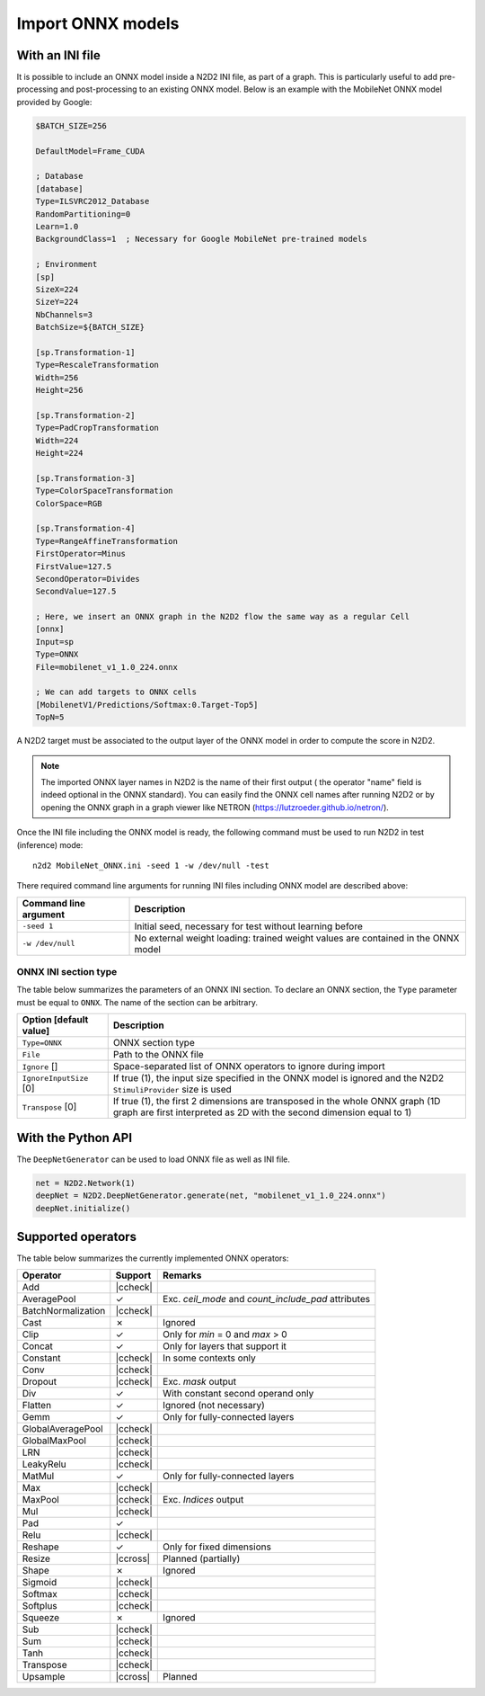 Import ONNX models
==================


.. role:: raw-html(raw)
   :format: html

.. |check|  unicode:: U+02713 .. CHECK MARK
.. |cross|  unicode:: U+02717 .. BALLOT X

.. |ccheck| replace:: :raw-html:`<font color="green">` |check| :raw-html:`</font>`
.. |ccross| replace:: :raw-html:`<font color="red">` |cross| :raw-html:`</font>`



With an INI file
----------------

It is possible to include an ONNX model inside a N2D2 INI file, as part of a
graph. This is particularly useful to add pre-processing and post-processing to 
an existing ONNX model. Below is an example with the MobileNet ONNX model 
provided by Google:

.. code-block:: ini

    $BATCH_SIZE=256

    DefaultModel=Frame_CUDA

    ; Database
    [database]
    Type=ILSVRC2012_Database
    RandomPartitioning=0
    Learn=1.0
    BackgroundClass=1  ; Necessary for Google MobileNet pre-trained models

    ; Environment
    [sp]
    SizeX=224
    SizeY=224
    NbChannels=3
    BatchSize=${BATCH_SIZE}

    [sp.Transformation-1]
    Type=RescaleTransformation
    Width=256
    Height=256

    [sp.Transformation-2]
    Type=PadCropTransformation
    Width=224
    Height=224

    [sp.Transformation-3]
    Type=ColorSpaceTransformation
    ColorSpace=RGB

    [sp.Transformation-4]
    Type=RangeAffineTransformation
    FirstOperator=Minus
    FirstValue=127.5
    SecondOperator=Divides
    SecondValue=127.5

    ; Here, we insert an ONNX graph in the N2D2 flow the same way as a regular Cell
    [onnx]
    Input=sp
    Type=ONNX
    File=mobilenet_v1_1.0_224.onnx

    ; We can add targets to ONNX cells
    [MobilenetV1/Predictions/Softmax:0.Target-Top5]
    TopN=5


A N2D2 target must be associated to the output layer of the ONNX model in order
to compute the score in N2D2.

.. Note::

    The imported ONNX layer names in N2D2 is the name of their first output (
    the operator "name" field is indeed optional in the ONNX standard).
    You can easily find the ONNX cell names after running N2D2 or by opening 
    the ONNX graph in a graph viewer like NETRON 
    (https://lutzroeder.github.io/netron/).


Once the INI file including the ONNX model is ready, the following command must
be used to run N2D2 in test (inference) mode:

::

    n2d2 MobileNet_ONNX.ini -seed 1 -w /dev/null -test

There required command line arguments for running INI files including ONNX model
are described above:

+--------------------------------------+--------------------------------------------------------------------------------------------------------------------------------------------------------------------------------------------------------------------------------------------------------------------------------------------------------------+
| Command line argument                | Description                                                                                                                                                                                                                                                                                                  |
+======================================+==============================================================================================================================================================================================================================================================================================================+
| ``-seed 1``                          | Initial seed, necessary for test without learning before                                                                                                                                                                                                                                                     |
+--------------------------------------+--------------------------------------------------------------------------------------------------------------------------------------------------------------------------------------------------------------------------------------------------------------------------------------------------------------+
| ``-w /dev/null``                     | No external weight loading: trained weight values are contained in the ONNX model                                                                                                                                                                                                                            |
+--------------------------------------+--------------------------------------------------------------------------------------------------------------------------------------------------------------------------------------------------------------------------------------------------------------------------------------------------------------+



ONNX INI section type
~~~~~~~~~~~~~~~~~~~~~

The table below summarizes the parameters of an ONNX INI section. To declare an
ONNX section, the ``Type`` parameter must be equal to ``ONNX``. The name of the
section can be arbitrary.

+--------------------------------------+--------------------------------------------------------------------------------------------------------------------------------------------------------------------------------------------------------------------------------------------------------------------------------------------------------------+
| Option [default value]               | Description                                                                                                                                                                                                                                                                                                  |
+======================================+==============================================================================================================================================================================================================================================================================================================+
| ``Type=ONNX``                        | ONNX section type                                                                                                                                                                                                                                                                                            |
+--------------------------------------+--------------------------------------------------------------------------------------------------------------------------------------------------------------------------------------------------------------------------------------------------------------------------------------------------------------+
| ``File``                             | Path to the ONNX file                                                                                                                                                                                                                                                                                        |
+--------------------------------------+--------------------------------------------------------------------------------------------------------------------------------------------------------------------------------------------------------------------------------------------------------------------------------------------------------------+
| ``Ignore`` []                        | Space-separated list of ONNX operators to ignore during import                                                                                                                                                                                                                                               |
+--------------------------------------+--------------------------------------------------------------------------------------------------------------------------------------------------------------------------------------------------------------------------------------------------------------------------------------------------------------+
| ``IgnoreInputSize`` [0]              | If true (1), the input size specified in the ONNX model is ignored and the N2D2 ``StimuliProvider`` size is used                                                                                                                                                                                             |
+--------------------------------------+--------------------------------------------------------------------------------------------------------------------------------------------------------------------------------------------------------------------------------------------------------------------------------------------------------------+
| ``Transpose`` [0]                    | If true (1), the first 2 dimensions are transposed in the whole ONNX graph (1D graph are first interpreted as 2D with the second dimension equal to 1)                                                                                                                                                       |
+--------------------------------------+--------------------------------------------------------------------------------------------------------------------------------------------------------------------------------------------------------------------------------------------------------------------------------------------------------------+


With the Python API
-------------------

The ``DeepNetGenerator`` can be used to load ONNX file as well as INI file.

.. code-block:: python

        net = N2D2.Network(1)
        deepNet = N2D2.DeepNetGenerator.generate(net, "mobilenet_v1_1.0_224.onnx")
        deepNet.initialize()



Supported operators
-------------------


The table below summarizes the currently implemented ONNX operators:

+-----------------------+-----------+---------------------------------------------+
| Operator              | Support   | Remarks                                     |
+=======================+===========+=============================================+
| Add                   | |ccheck|  |                                             |
+-----------------------+-----------+---------------------------------------------+
| AveragePool           | |check|   | Exc. `ceil_mode` and `count_include_pad`    |
|                       |           | attributes                                  |
+-----------------------+-----------+---------------------------------------------+
| BatchNormalization    | |ccheck|  |                                             |
+-----------------------+-----------+---------------------------------------------+
| Cast                  | |cross|   | Ignored                                     |
+-----------------------+-----------+---------------------------------------------+
| Clip                  | |check|   | Only for `min` = 0 and `max` > 0            |
+-----------------------+-----------+---------------------------------------------+
| Concat                | |check|   | Only for layers that support it             |
+-----------------------+-----------+---------------------------------------------+
| Constant              | |ccheck|  | In some contexts only                       |
+-----------------------+-----------+---------------------------------------------+
| Conv                  | |ccheck|  |                                             |
+-----------------------+-----------+---------------------------------------------+
| Dropout               | |ccheck|  | Exc. `mask` output                          |
+-----------------------+-----------+---------------------------------------------+
| Div                   | |check|   | With constant second operand only           |
+-----------------------+-----------+---------------------------------------------+
| Flatten               | |check|   | Ignored (not necessary)                     |
+-----------------------+-----------+---------------------------------------------+
| Gemm                  | |check|   | Only for fully-connected layers             |
+-----------------------+-----------+---------------------------------------------+
| GlobalAveragePool     | |ccheck|  |                                             |
+-----------------------+-----------+---------------------------------------------+
| GlobalMaxPool         | |ccheck|  |                                             |
+-----------------------+-----------+---------------------------------------------+
| LRN                   | |ccheck|  |                                             |
+-----------------------+-----------+---------------------------------------------+
| LeakyRelu             | |ccheck|  |                                             |
+-----------------------+-----------+---------------------------------------------+
| MatMul                | |check|   | Only for fully-connected layers             |
+-----------------------+-----------+---------------------------------------------+
| Max                   | |ccheck|  |                                             |
+-----------------------+-----------+---------------------------------------------+
| MaxPool               | |ccheck|  | Exc. `Indices` output                       |
+-----------------------+-----------+---------------------------------------------+
| Mul                   | |ccheck|  |                                             |
+-----------------------+-----------+---------------------------------------------+
| Pad                   | |check|   |                                             |
+-----------------------+-----------+---------------------------------------------+
| Relu                  | |ccheck|  |                                             |
+-----------------------+-----------+---------------------------------------------+
| Reshape               | |check|   | Only for fixed dimensions                   |
+-----------------------+-----------+---------------------------------------------+
| Resize                | |ccross|  | Planned (partially)                         |
+-----------------------+-----------+---------------------------------------------+
| Shape                 | |cross|   | Ignored                                     |
+-----------------------+-----------+---------------------------------------------+
| Sigmoid               | |ccheck|  |                                             |
+-----------------------+-----------+---------------------------------------------+
| Softmax               | |ccheck|  |                                             |
+-----------------------+-----------+---------------------------------------------+
| Softplus              | |ccheck|  |                                             |
+-----------------------+-----------+---------------------------------------------+
| Squeeze               | |cross|   | Ignored                                     |
+-----------------------+-----------+---------------------------------------------+
| Sub                   | |ccheck|  |                                             |
+-----------------------+-----------+---------------------------------------------+
| Sum                   | |ccheck|  |                                             |
+-----------------------+-----------+---------------------------------------------+
| Tanh                  | |ccheck|  |                                             |
+-----------------------+-----------+---------------------------------------------+
| Transpose             | |ccheck|  |                                             |
+-----------------------+-----------+---------------------------------------------+
| Upsample              | |ccross|  | Planned                                     |
+-----------------------+-----------+---------------------------------------------+



